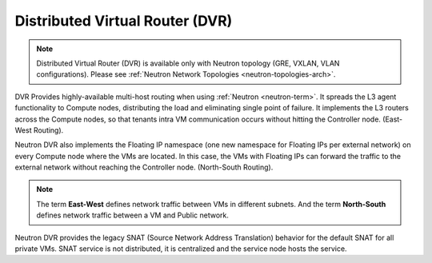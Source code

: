 
.. _distributed-virtual-router-term:

Distributed Virtual Router (DVR)
--------------------------------

.. note:: Distributed Virtual Router (DVR) is available only with
   Neutron topology (GRE, VXLAN, VLAN configurations). Please see
   :ref:`Neutron Network Topologies <neutron-topologies-arch>`.

DVR Provides highly-available multi-host routing when using
:ref:`Neutron <neutron-term>`. It spreads the L3 agent functionality
to Compute nodes, distributing the load and eliminating single point
of failure. It implements the L3 routers across the Compute nodes, so
that tenants intra VM communication occurs without hitting the
Controller node. (East-West Routing).

Neutron DVR also implements the Floating IP namespace (one new
namespace for Floating IPs per external network) on every Compute
node where the VMs are located. In this case, the VMs with Floating
IPs can forward the traffic to the external network without reaching
the Controller node. (North-South Routing).

.. note:: The term **East-West** defines network traffic between VMs
   in different subnets. And the term **North-South** defines network
   traffic between a VM and Public network.

Neutron DVR provides the legacy SNAT (Source Network Address Translation)
behavior for the default SNAT for all private VMs. SNAT service is not
distributed, it is centralized and the service node hosts the service.